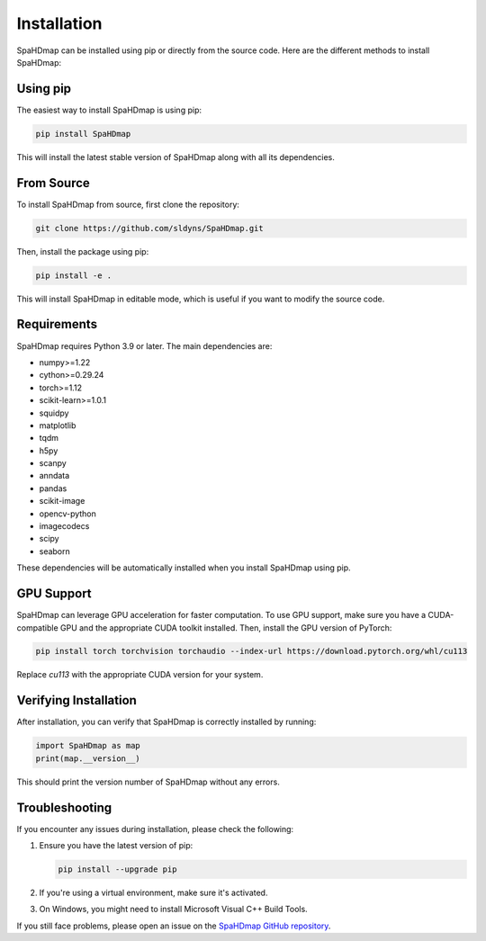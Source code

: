 Installation
============

SpaHDmap can be installed using pip or directly from the source code. Here are the different methods to install SpaHDmap:

Using pip
---------

The easiest way to install SpaHDmap is using pip:

.. code-block:: bash

   pip install SpaHDmap

This will install the latest stable version of SpaHDmap along with all its dependencies.

From Source
-----------

To install SpaHDmap from source, first clone the repository:

.. code-block:: bash

   git clone https://github.com/sldyns/SpaHDmap.git

Then, install the package using pip:

.. code-block:: bash

   pip install -e .

This will install SpaHDmap in editable mode, which is useful if you want to modify the source code.

Requirements
------------

SpaHDmap requires Python 3.9 or later. The main dependencies are:

- numpy>=1.22
- cython>=0.29.24
- torch>=1.12
- scikit-learn>=1.0.1
- squidpy
- matplotlib
- tqdm
- h5py
- scanpy
- anndata
- pandas
- scikit-image
- opencv-python
- imagecodecs
- scipy
- seaborn

These dependencies will be automatically installed when you install SpaHDmap using pip.


GPU Support
-----------

SpaHDmap can leverage GPU acceleration for faster computation. To use GPU support, make sure you have a CUDA-compatible GPU and the appropriate CUDA toolkit installed. Then, install the GPU version of PyTorch:

.. code-block:: bash

   pip install torch torchvision torchaudio --index-url https://download.pytorch.org/whl/cu113

Replace `cu113` with the appropriate CUDA version for your system.

Verifying Installation
----------------------

After installation, you can verify that SpaHDmap is correctly installed by running:

.. code-block:: python

   import SpaHDmap as map
   print(map.__version__)

This should print the version number of SpaHDmap without any errors.

Troubleshooting
---------------

If you encounter any issues during installation, please check the following:

1. Ensure you have the latest version of pip:

   .. code-block:: bash

      pip install --upgrade pip

2. If you're using a virtual environment, make sure it's activated.

3. On Windows, you might need to install Microsoft Visual C++ Build Tools.

If you still face problems, please open an issue on the `SpaHDmap GitHub repository <https://github.com/sldyns/SpaHDmap/issues>`_.
